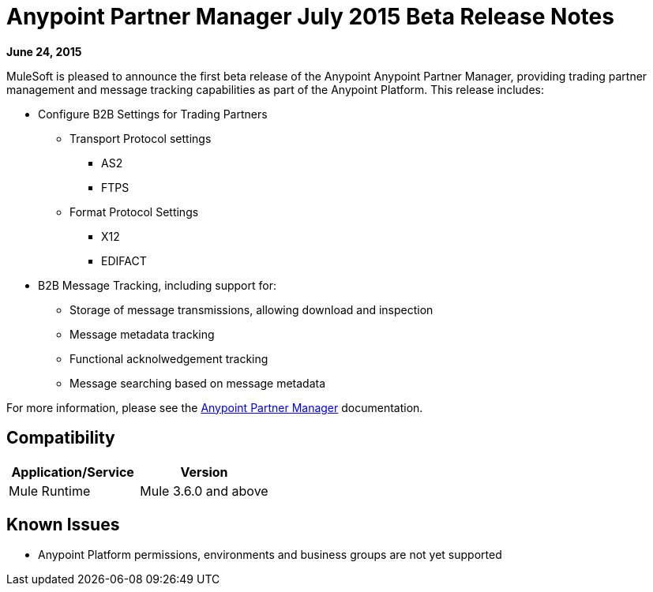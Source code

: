 = Anypoint Partner Manager July 2015 Beta Release Notes
:keywords: b2b, portal, release notes

*June 24, 2015*

MuleSoft is pleased to announce the first beta release of the Anypoint Anypoint Partner Manager, providing trading partner management and message tracking capabilities as part of the Anypoint Platform. This release includes:

* Configure B2B Settings for Trading Partners
** Transport Protocol settings
*** AS2
*** FTPS
** Format Protocol Settings
*** X12
*** EDIFACT
* B2B Message Tracking, including support for:
** Storage of message transmissions, allowing download and inspection
** Message metadata tracking
** Functional acknolwedgement tracking
** Message searching based on message metadata

For more information, please see the link:/anypoint-b2b/anypoint-partner-manager[Anypoint Partner Manager] documentation.

== Compatibility

[width="100%",cols="50%,50%",options="header",]
|===
|Application/Service |Version
|Mule Runtime |Mule 3.6.0 and above
|===

== Known Issues

* Anypoint Platform permissions, environments and business groups are not yet supported
